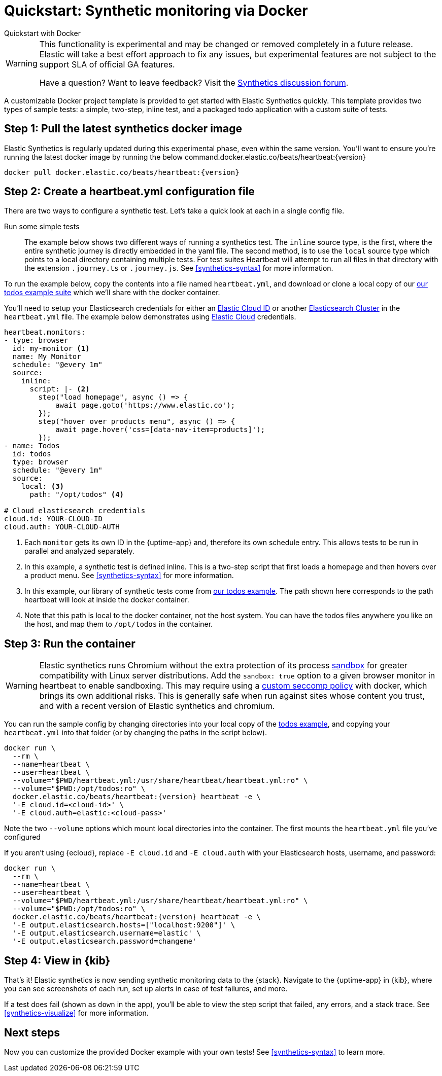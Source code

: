 :synthetics-image: docker.elastic.co/beats/heartbeat:{version}

[[synthetics-quickstart]]
= Quickstart: Synthetic monitoring via Docker

++++
<titleabbrev>Quickstart with Docker</titleabbrev>
++++

[WARNING]
====
This functionality is experimental and may be changed or removed completely in a future release.
Elastic will take a best effort approach to fix any issues, but experimental features are not subject
to the support SLA of official GA features.

Have a question? Want to leave feedback? Visit the
https://discuss.elastic.co/tags/c/observability/uptime/75/synthetics[Synthetics discussion forum].
====

A customizable Docker project template is provided to get started with Elastic Synthetics quickly.
This template provides two types of sample tests: a simple, two-step, inline test,
and a packaged todo application with a custom suite of tests.

[discrete]
[[synthetics-quickstart-step-one]]
== Step 1: Pull the latest synthetics docker image

Elastic Synthetics is regularly updated during this experimental phase, even within the same version.
You'll want to ensure you're running the latest docker image by running the below command.{synthetics-image}

[source,sh,subs="attributes"]
----
docker pull {synthetics-image}
----


[discrete]
[[synthetics-quickstart-step-two]]
== Step 2: Create a heartbeat.yml configuration file

There are two ways to configure a synthetic test.
Let's take a quick look at each in a single config file.

Run some simple tests::

The example below shows two different ways of running a synthetics test. The `inline` source type,
is the first, where the entire synthetic journey is directly embedded in the yaml file.
The second method, is to use the `local` source type which points to a local directory containing multiple tests.
For test suites Heartbeat will attempt to run all files in that directory with the extension `.journey.ts` or `.journey.js`.
See <<synthetics-syntax>> for more information.

To run the example below, copy the contents into a file named `heartbeat.yml`, and download or clone a local copy 
of our https://github.com/elastic/synthetics/tree/master/examples/todos[our todos example suite] which we'll share with the
docker container.

You'll need to setup your Elasticsearch credentials for either an https://www.elastic.co/guide/en/beats/heartbeat/current/configure-cloud-id.html[Elastic Cloud ID] or another https://www.elastic.co/guide/en/beats/heartbeat/current/elasticsearch-output.html[Elasticsearch Cluster] in
the `heartbeat.yml` file. The example below demonstrates using https://cloud.elastic.co[Elastic Cloud] credentials.

[source,yml]
----
heartbeat.monitors:
- type: browser
  id: my-monitor <1>
  name: My Monitor
  schedule: "@every 1m"
  source:
    inline:
      script: |- <2>
        step("load homepage", async () => {
            await page.goto('https://www.elastic.co');
        });
        step("hover over products menu", async () => {
            await page.hover('css=[data-nav-item=products]');
        });
- name: Todos
  id: todos
  type: browser
  schedule: "@every 1m"
  source:
    local: <3>
      path: "/opt/todos" <4>

# Cloud elasticsearch credentials
cloud.id: YOUR-CLOUD-ID
cloud.auth: YOUR-CLOUD-AUTH
----
<1> Each `monitor` gets its own ID in the {uptime-app} and, therefore its own schedule entry.
This allows tests to be run in parallel and analyzed separately.
<2> In this example, a synthetic test is defined inline. This is a two-step script that first loads
a homepage and then hovers over a product menu. See <<synthetics-syntax>> for more information.
<3> In this example, our library of synthetic tests come from https://github.com/elastic/synthetics/tree/master/examples/todos[our todos example]. The path shown here corresponds to the path heartbeat will look at inside the docker container.
<4> Note that this path is local to the docker container, not the host system. You can have the todos files anywhere you like on the host, and map them to `/opt/todos` in the container.

[discrete]
[[synthetics-quickstart-step-three]]
== Step 3: Run the container

WARNING: Elastic synthetics runs Chromium without the extra protection of its process https://chromium.googlesource.com/chromium/src/+/master/docs/linux/sandboxing.md[sandbox] for greater compatibility with Linux server distributions. Add the `sandbox: true` option to a given browser
monitor in heartbeat to enable sandboxing. This may require using a https://github.com/elastic/synthetics/blob/master/examples/docker/seccomp_profile.json[custom seccomp policy] with docker, which brings its own additional risks. This is generally safe when run against sites whose content you trust,
and with a recent version of Elastic synthetics and chromium.

You can run the sample config by changing directories into your local copy of the https://github.com/elastic/synthetics/tree/master/examples/todos[todos example], and copying
your `heartbeat.yml` into that folder (or by changing the paths in the script below).

[source,sh,subs="+attributes"]
----
docker run \
  --rm \
  --name=heartbeat \
  --user=heartbeat \
  --volume="$PWD/heartbeat.yml:/usr/share/heartbeat/heartbeat.yml:ro" \
  --volume="$PWD:/opt/todos:ro" \
  {synthetics-image} heartbeat -e \
  '-E cloud.id=<cloud-id>' \
  '-E cloud.auth=elastic:<cloud-pass>'
----

Note the two `--volume` options which mount local directories into the container. The first mounts the `heartbeat.yml` file you've configured

If you aren't using {ecloud}, replace `-E cloud.id` and `-E cloud.auth` with your Elasticsearch hosts,
username, and password:

[source,sh,subs="attributes"]
----
docker run \
  --rm \
  --name=heartbeat \
  --user=heartbeat \
  --volume="$PWD/heartbeat.yml:/usr/share/heartbeat/heartbeat.yml:ro" \
  --volume="$PWD:/opt/todos:ro" \
  {synthetics-image} heartbeat -e \
  '-E output.elasticsearch.hosts=["localhost:9200"]' \
  '-E output.elasticsearch.username=elastic' \
  '-E output.elasticsearch.password=changeme'
----

[discrete]
[[synthetics-quickstart-step-five]]
== Step 4: View in {kib}

That's it! Elastic synthetics is now sending synthetic monitoring data to the {stack}.
Navigate to the {uptime-app} in {kib}, where you can see screenshots of each run,
set up alerts in case of test failures, and more.

If a test does fail (shown as `down` in the app), you'll be able to view the step script that failed,
any errors, and a stack trace.
See <<synthetics-visualize>> for more information.

[discrete]
[[synthetics-quickstart-step-next]]
== Next steps

Now you can customize the provided Docker example with your own tests!
See <<synthetics-syntax>> to learn more.
